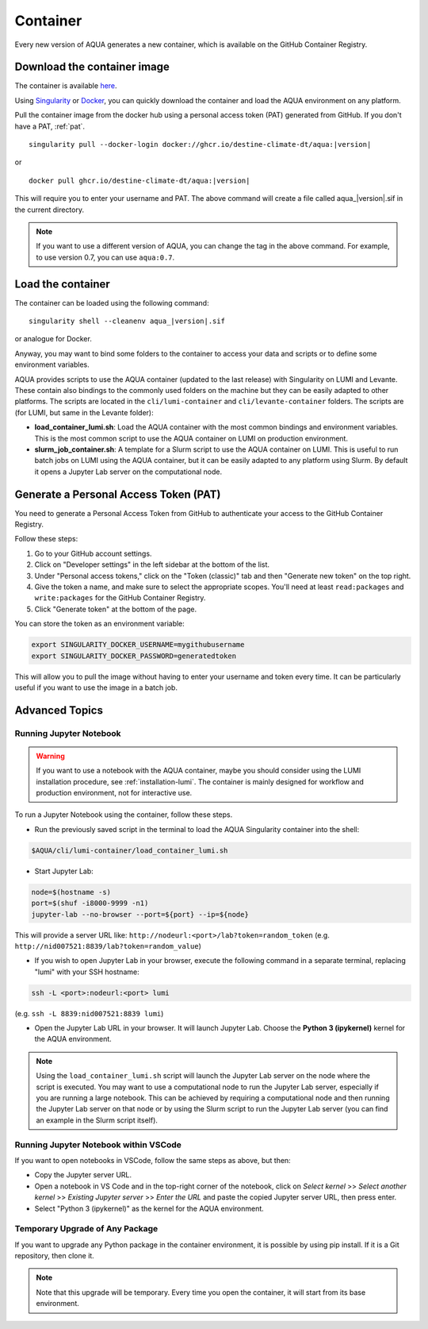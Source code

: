 .. _container:

Container
=========

Every new version of AQUA generates a new container, which is available on the GitHub Container Registry.

Download the container image
----------------------------

The container is available
`here <https://github.com/DestinE-Climate-DT/AQUA/pkgs/container/aqua>`_.

Using `Singularity <https://docs.sylabs.io/guides/latest/user-guide/>`_ or
`Docker <https://docs.docker.com/>`_, you can quickly download the container and
load the AQUA environment on any platform.

Pull the container image from the docker hub using a personal access token (PAT) generated from GitHub.
If you don't have a PAT, :ref:`pat`.

.. parsed-literal::

    singularity pull --docker-login docker://ghcr.io/destine-climate-dt/aqua:|version|

or

.. parsed-literal::

    docker pull ghcr.io/destine-climate-dt/aqua:|version|

This will require you to enter your username and PAT.
The above command will create a file called aqua\_\ |version|\.sif in the current directory.

.. note::
   If you want to use a different version of AQUA, you can change the tag in the above command.
   For example, to use version 0.7, you can use ``aqua:0.7``.

Load the container
------------------

The container can be loaded using the following command:

.. parsed-literal:: 

   singularity shell --cleanenv aqua\_\ |version|\.sif

or analogue for Docker.

Anyway, you may want to bind some folders to the container to access your data and scripts or
to define some environment variables.

AQUA provides scripts to use the AQUA container (updated to the last release) with Singularity on LUMI and Levante.
These contain also bindings to the commonly used folders on the machine but they can be easily adapted to other platforms.
The scripts are located in the ``cli/lumi-container`` and ``cli/levante-container`` folders.
The scripts are (for LUMI, but same in the Levante folder):

- **load_container_lumi.sh**: Load the AQUA container with the most common bindings and environment variables.
  This is the most common script to use the AQUA container on LUMI on production environment.
- **slurm_job_container.sh**: A template for a Slurm script to use the AQUA container on LUMI.
  This is useful to run batch jobs on LUMI using the AQUA container, but it can be easily adapted to
  any platform using Slurm. By default it opens a Jupyter Lab server on the computational node.

.. _pat:

Generate a Personal Access Token (PAT)
--------------------------------------

You need to generate a Personal Access Token from GitHub to authenticate your access to the GitHub Container Registry.

Follow these steps:

1. Go to your GitHub account settings.
2. Click on "Developer settings" in the left sidebar at the bottom of the list.
3. Under "Personal access tokens," click on the "Token (classic)" tab and then "Generate new token" on the top right.
4. Give the token a name, and make sure to select the appropriate scopes. You'll need at least ``read:packages`` and
   ``write:packages`` for the GitHub Container Registry.
5. Click "Generate token" at the bottom of the page.

You can store the token as an environment variable:

.. code-block:: bash

   export SINGULARITY_DOCKER_USERNAME=mygithubusername
   export SINGULARITY_DOCKER_PASSWORD=generatedtoken

This will allow you to pull the image without having to enter your username and token every time.
It can be particularly useful if you want to use the image in a batch job.

.. _advanced-container:

Advanced Topics
---------------

Running Jupyter Notebook
^^^^^^^^^^^^^^^^^^^^^^^^

.. warning::
    If you want to use a notebook with the AQUA container, maybe you should consider using the
    LUMI installation procedure, see :ref:`installation-lumi`.
    The container is mainly designed for workflow and production environment, not for interactive use.

To run a Jupyter Notebook using the container, follow these steps. 

- Run the previously saved script in the terminal to load the AQUA Singularity container into the shell:

.. code-block:: bash

   $AQUA/cli/lumi-container/load_container_lumi.sh

- Start Jupyter Lab:

.. code-block:: bash

   node=$(hostname -s)
   port=$(shuf -i8000-9999 -n1)
   jupyter-lab --no-browser --port=${port} --ip=${node}

This will provide a server URL like: ``http://nodeurl:<port>/lab?token=random_token`` (e.g. ``http://nid007521:8839/lab?token=random_value``)

- If you wish to open Jupyter Lab in your browser, execute the following command in a separate terminal,
  replacing "lumi" with your SSH hostname:

.. code-block:: bash

   ssh -L <port>:nodeurl:<port> lumi

(e.g. ``ssh -L 8839:nid007521:8839 lumi``)

- Open the Jupyter Lab URL in your browser. It will launch Jupyter Lab. Choose the **Python 3 (ipykernel)** kernel for the AQUA environment.

.. note::
    Using the ``load_container_lumi.sh`` script will launch the Jupyter Lab server on the node where the script is executed.
    You may want to use a computational node to run the Jupyter Lab server, especially if you are running a large notebook.
    This can be achieved by requiring a computational node and then running the Jupyter Lab server on that node or 
    by using the Slurm script to run the Jupyter Lab server (you can find an example in the Slurm script itself).

Running Jupyter Notebook within VSCode
^^^^^^^^^^^^^^^^^^^^^^^^^^^^^^^^^^^^^^

If you want to open notebooks in VSCode, follow the same steps as above, but then: 

- Copy the Jupyter server URL.
- Open a notebook in VS Code and in the top-right corner of the notebook,
  click on *Select kernel* >> *Select another kernel* >> *Existing Jupyter server* >> *Enter the URL*
  and paste the copied Jupyter server URL, then press enter.
- Select "Python 3 (ipykernel)" as the kernel for the AQUA environment.

Temporary Upgrade of Any Package
^^^^^^^^^^^^^^^^^^^^^^^^^^^^^^^^

If you want to upgrade any Python package in the container environment, it is possible by using pip install.
If it is a Git repository, then clone it.

.. note::
    Note that this upgrade will be temporary.
    Every time you open the container, it will start from its base environment.